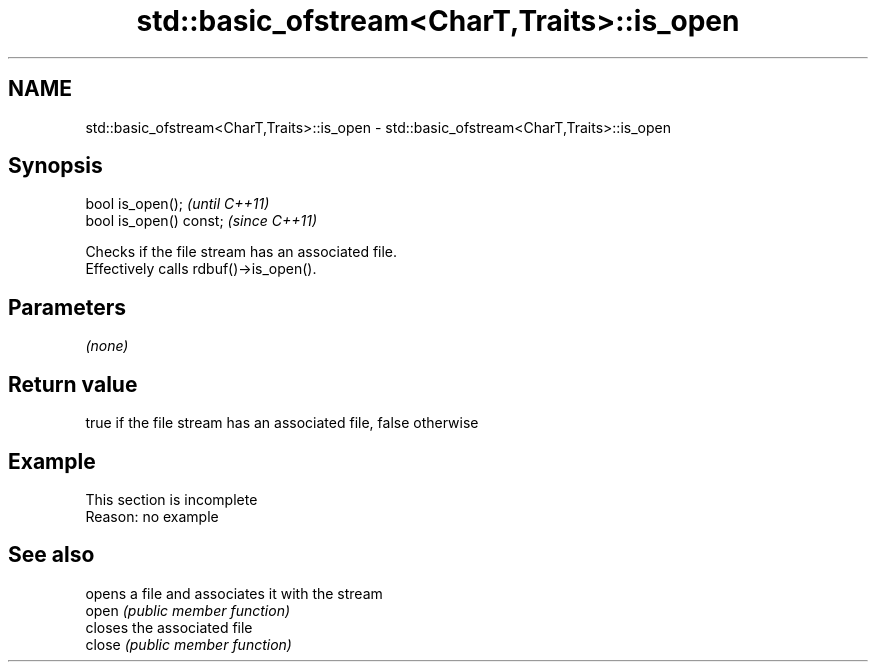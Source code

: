 .TH std::basic_ofstream<CharT,Traits>::is_open 3 "2020.03.24" "http://cppreference.com" "C++ Standard Libary"
.SH NAME
std::basic_ofstream<CharT,Traits>::is_open \- std::basic_ofstream<CharT,Traits>::is_open

.SH Synopsis

  bool is_open();        \fI(until C++11)\fP
  bool is_open() const;  \fI(since C++11)\fP

  Checks if the file stream has an associated file.
  Effectively calls rdbuf()->is_open().

.SH Parameters

  \fI(none)\fP

.SH Return value

  true if the file stream has an associated file, false otherwise

.SH Example


   This section is incomplete
   Reason: no example


.SH See also


        opens a file and associates it with the stream
  open  \fI(public member function)\fP
        closes the associated file
  close \fI(public member function)\fP




